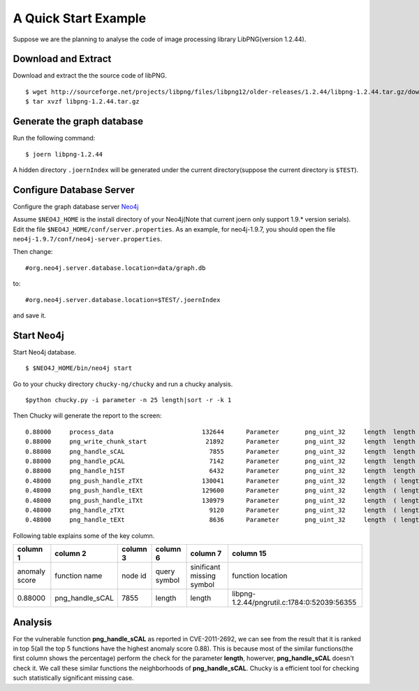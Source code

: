 .. _quickstart:

A Quick Start Example
=====================
Suppose we are the planning to analyse the code of image processing library LibPNG(version 1.2.44).

Download and Extract
--------------------
Download and extract the the source code of libPNG.
::

    $ wget http://sourceforge.net/projects/libpng/files/libpng12/older-releases/1.2.44/libpng-1.2.44.tar.gz/download
    $ tar xvzf libpng-1.2.44.tar.gz

Generate the graph database
---------------------------
Run the following command::

    $ joern libpng-1.2.44
    
A hidden directory ``.joernIndex`` will be generated under the current directory(suppose the current directory is ``$TEST``).

Configure Database Server
-------------------------
Configure the graph database server `Neo4j <http://www.neo4j.org/>`_

Assume ``$NEO4J_HOME`` is the install directory of your Neo4j(Note that current joern only support 1.9.* version serials).
Edit the file ``$NEO4J_HOME/conf/server.properties``.
As an example, for neo4j-1.9.7, you should open the file ``neo4j-1.9.7/conf/neo4j-server.properties``.

Then change::

    #org.neo4j.server.database.location=data/graph.db

to::

    #org.neo4j.server.database.location=$TEST/.joernIndex

and save it.

Start Neo4j
-----------
Start Neo4j database.
::

    $ $NEO4J_HOME/bin/neo4j start

Go to your chucky directory ``chucky-ng/chucky`` and run a chucky analysis.
::

    $python chucky.py -i parameter -n 25 length|sort -r -k 1

Then Chucky will generate the report to the screen::

    0.88000	process_data                  	    132644	Parameter	png_uint_32	length	length	0.983107493958	1.0	1.0	2	1.0	1.0	0.815409836066	libpng-1.2.44/example.c:456:0:16681:17622
    0.88000	png_write_chunk_start         	     21892	Parameter	png_uint_32	length	length	0.975450572893	0.928054375804	0.704646464646	2	1.0	1.0	0.816124031008	libpng-1.2.44/pngwutil.c:98:0:3409:4075
    0.88000	png_handle_sCAL               	      7855	Parameter	png_uint_32	length	length	0.63227508134	0.507639451767	0.172121212121	2	0.945813565657	0.828125819558	0.872698412698	libpng-1.2.44/pngrutil.c:1784:0:52039:56355
    0.88000	png_handle_pCAL               	      7142	Parameter	png_uint_32	length	length	0.617219406464	0.511462981179	0.172121212121	2	0.977463152359	0.937841008024	1.11206349206	libpng-1.2.44/pngrutil.c:1650:0:47947:51972
    0.88000	png_handle_hIST               	      6432	Parameter	png_uint_32	length	length	0.600609501799	0.522933569414	0.172121212121	2	0.975361631577	0.931775770766	0.905714285714	libpng-1.2.44/pngrutil.c:1509:0:44387:45688
    0.48000	png_push_handle_zTXt          	    130041	Parameter	png_uint_32	length	( length $CMP $NUM )	0.804980702214	0.616538090133	0.799191919192	2	0.587308060203	0.276431948855	0.444031007752	libpng-1.2.44/pngpread.c:1303:0:35814:36896
    0.48000	png_push_handle_tEXt          	    129600	Parameter	png_uint_32	length	( length $CMP $NUM )	0.707602959945	0.617204380364	0.799191919192	2	0.587308060203	0.276431948855	0.444031007752	libpng-1.2.44/pngpread.c:1205:0:33161:34165
    0.48000	png_push_handle_iTXt          	    130979	Parameter	png_uint_32	length	( length $CMP $NUM )	0.707602959945	0.609186311476	0.799191919192	2	0.587308060203	0.276431948855	0.444031007752	libpng-1.2.44/pngpread.c:1504:0:41498:42502
    0.48000	png_handle_zTXt               	      9120	Parameter	png_uint_32	length	( length $CMP $NUM )	0.534132372523	0.505309332701	0.172121212121	2	0.726729651309	0.435784343492	0.535555555556	libpng-1.2.44/pngrutil.c:2087:0:60146:63431
    0.48000	png_handle_tEXt               	      8636	Parameter	png_uint_32	length	( length $CMP $NUM )	0.550960876087	0.503936396174	0.172121212121	2	0.720901333618	0.424754228003	0.527301587302	libpng-1.2.44/pngrutil.c:1984:0:57502:60030

Following table explains some of the key column.

+---------------+-------------------+------------+--------------+--------------------------+------------------------------------------------+
| column 1      | column 2          | column 3   | column 6     |  column 7                |  column 15                                     |
+===============+===================+============+==============+==========================+================================================+
| anomaly score | function name     | node id    | query symbol | sinificant missing symbol| function location                              |
+---------------+-------------------+------------+--------------+--------------------------+------------------------------------------------+
| 0.88000       | png\_handle\_sCAL | 7855       | length       | length                   | libpng-1.2.44/pngrutil.c:1784:0:52039:56355    |
+---------------+-------------------+------------+--------------+--------------------------+------------------------------------------------+


Analysis
--------
For the vulnerable function **png\_handle\_sCAL** as reported in CVE-2011-2692, we can see from the result that it is ranked in top 5(all the top 5 functions have the highest anomaly score 0.88).
This is because most of the similar functions(the first column shows the percentage) perform the check for the parameter **length**, howerver, **png\_handle\_sCAL** doesn't check it. We call these similar functions the neighborhoods of  **png\_handle\_sCAL**.
Chucky is a efficient tool for checking such statistically significant missing case. 
